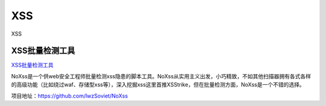XSS
===========================

XSS


XSS批量检测工具
-----------------

`XSS批量检测工具`_

NoXss是一个供web安全工程师批量检测xss隐患的脚本工具。NoXss从实用主义出发，小巧精致，不如其他扫描器拥有各式各样的高级功能（比如绕过waf、存储型xss等），深入挖掘xss这里首推XSStrike，但在批量检测方面，NoXss是一个不错的选择。

项目地址：https://github.com/lwzSoviet/NoXss

.. _XSS批量检测工具: https://www.freebuf.com/sectool/223009.html

